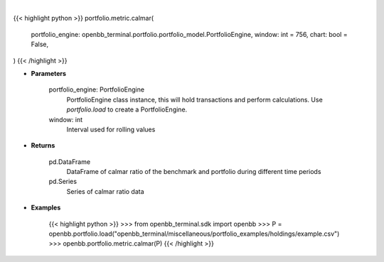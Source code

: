 .. role:: python(code)
    :language: python
    :class: highlight

|

.. raw:: html

    <h3>
    > Getting data
    </h3>

{{< highlight python >}}
portfolio.metric.calmar(
    portfolio_engine: openbb_terminal.portfolio.portfolio_model.PortfolioEngine,
    window: int = 756,
    chart: bool = False,
)
{{< /highlight >}}

.. raw:: html

    <p>
    Get calmar ratio
    </p>

* **Parameters**

    portfolio_engine: PortfolioEngine
        PortfolioEngine class instance, this will hold transactions and perform calculations.
        Use `portfolio.load` to create a PortfolioEngine.
    window: int
        Interval used for rolling values

* **Returns**

    pd.DataFrame
        DataFrame of calmar ratio of the benchmark and portfolio during different time periods
    pd.Series
        Series of calmar ratio data

* **Examples**

    {{< highlight python >}}
    >>> from openbb_terminal.sdk import openbb
    >>> P = openbb.portfolio.load("openbb_terminal/miscellaneous/portfolio_examples/holdings/example.csv")
    >>> openbb.portfolio.metric.calmar(P)
    {{< /highlight >}}
